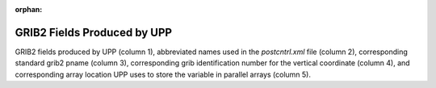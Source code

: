 :orphan:

********************************
GRIB2 Fields Produced by UPP
********************************

GRIB2 fields produced by UPP (column 1), abbreviated names
used in the *postcntrl.xml* file (column 2), corresponding standard
grib2 pname (column 3), corresponding grib identification number for the
vertical coordinate (column 4), and corresponding array location UPP
uses to store the variable in parallel arrays (column 5).

.. csv-table::
   :file: UPP_GRIB2_Table_byID.csv
   :widths: 25, 30, 15, 15, 15
   :header-rows: 1

